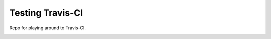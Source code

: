 Testing Travis-CI
=================

Repo for playing around to Travis-CI.


.. image:: https://travis-ci.org/puentesarrin/testing-travis.png
        :target: https://travis-ci.org/puentesarrin/testing-travis
